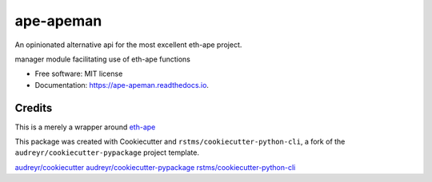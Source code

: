 
ape-apeman
==========

An opinionated alternative api for the most excellent eth-ape project.


.. image:: https://img.shields.io/github/license/rstms/ape_apeman
   :target: https://img.shields.io/github/license/rstms/ape_apeman
   :alt: Image



.. image:: https://img.shields.io/pypi/v/ape_apeman.svg
   :target: https://img.shields.io/pypi/v/ape_apeman.svg
   :alt: Image



.. image:: https://circleci.com/gh/rstms/ape_apeman/tree/master.svg?style=shield
   :target: https://circleci.com/gh/rstms/ape_apeman/tree/master.svg?style=shield
   :alt: Image



.. image:: https://readthedocs.org/projects/ape-apeman/badge/?version=latest
   :target: https://readthedocs.org/projects/ape-apeman/badge/?version=latest
   :alt: Image



.. image:: https://pyup.io/repos/github/rstms/ape_apeman/shield.svg
   :target: https://pyup.io/repos/github/rstms/ape_apeman/shield.svg
   :alt: Image


manager module facilitating use of eth-ape functions


* Free software: MIT license
* Documentation: https://ape-apeman.readthedocs.io.

Credits
-------

This is a merely a wrapper around `eth-ape <https://github/ApeWorX/ape>`_

This package was created with Cookiecutter and ``rstms/cookiecutter-python-cli``\ , a fork of the ``audreyr/cookiecutter-pypackage`` project template.

`audreyr/cookiecutter <https://github.com/audreyr/cookiecutter>`_
`audreyr/cookiecutter-pypackage <https://github.com/audreyr/cookiecutter-pypackage>`_
`rstms/cookiecutter-python-cli <https://github.com/rstms/cookiecutter-python-cli>`_
